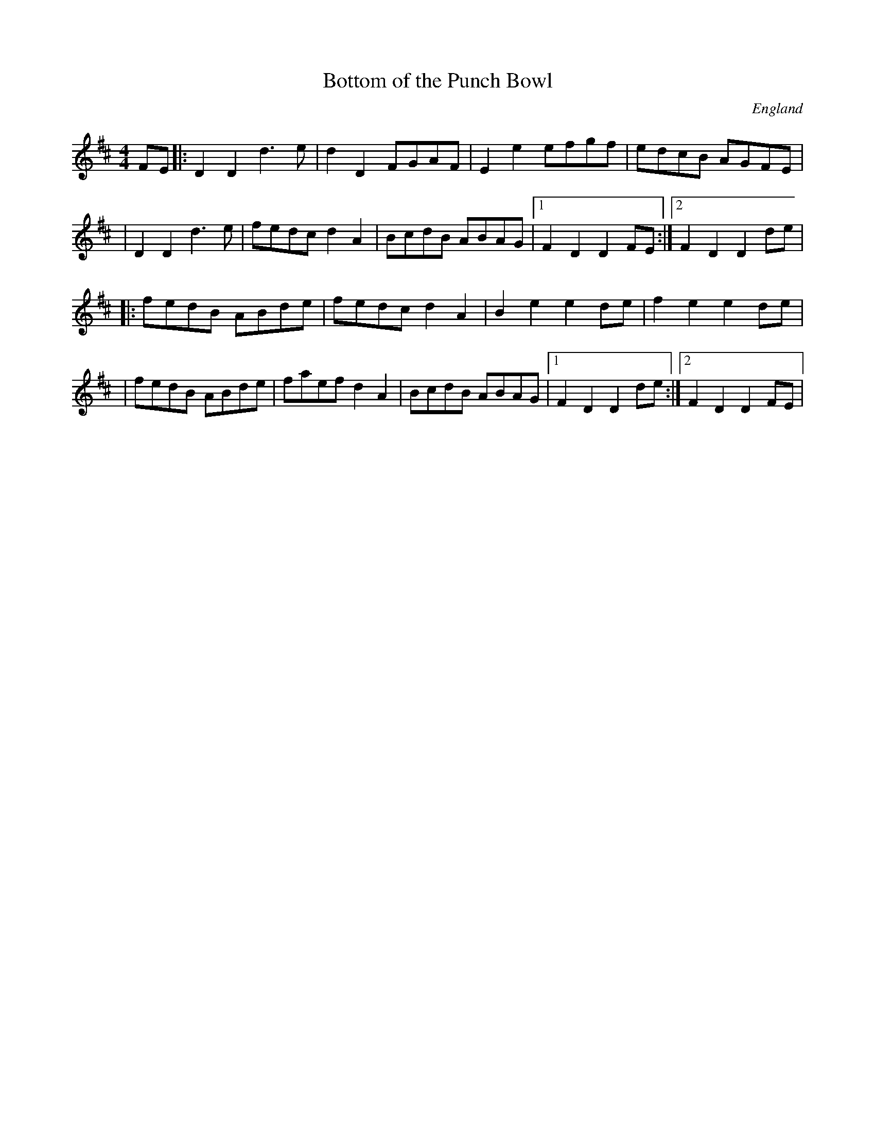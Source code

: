 X:1
T:Bottom of the Punch Bowl
S:Trad
F:http://banjolin.co.uk/tunes/abcs/bottomofthepunchbowl_1.abc
O:England
M:4/4
L:1/8
K:D
FE|:D2D2 d3 e|d2D2 FGAF|E2e2 efgf| edcB AGFE|
|D2D2 d3 e|fedc d2 A2|BcdB ABAG|1 F2D2 D2FE:|2 F2D2 D2de|
|:fedB ABde|fedc d2 A2|B2e2e2de|f2e2e2de|
|fedB ABde|faef d2 A2|BcdB ABAG|1 F2D2 D2de:|2 F2D2D2FE|

